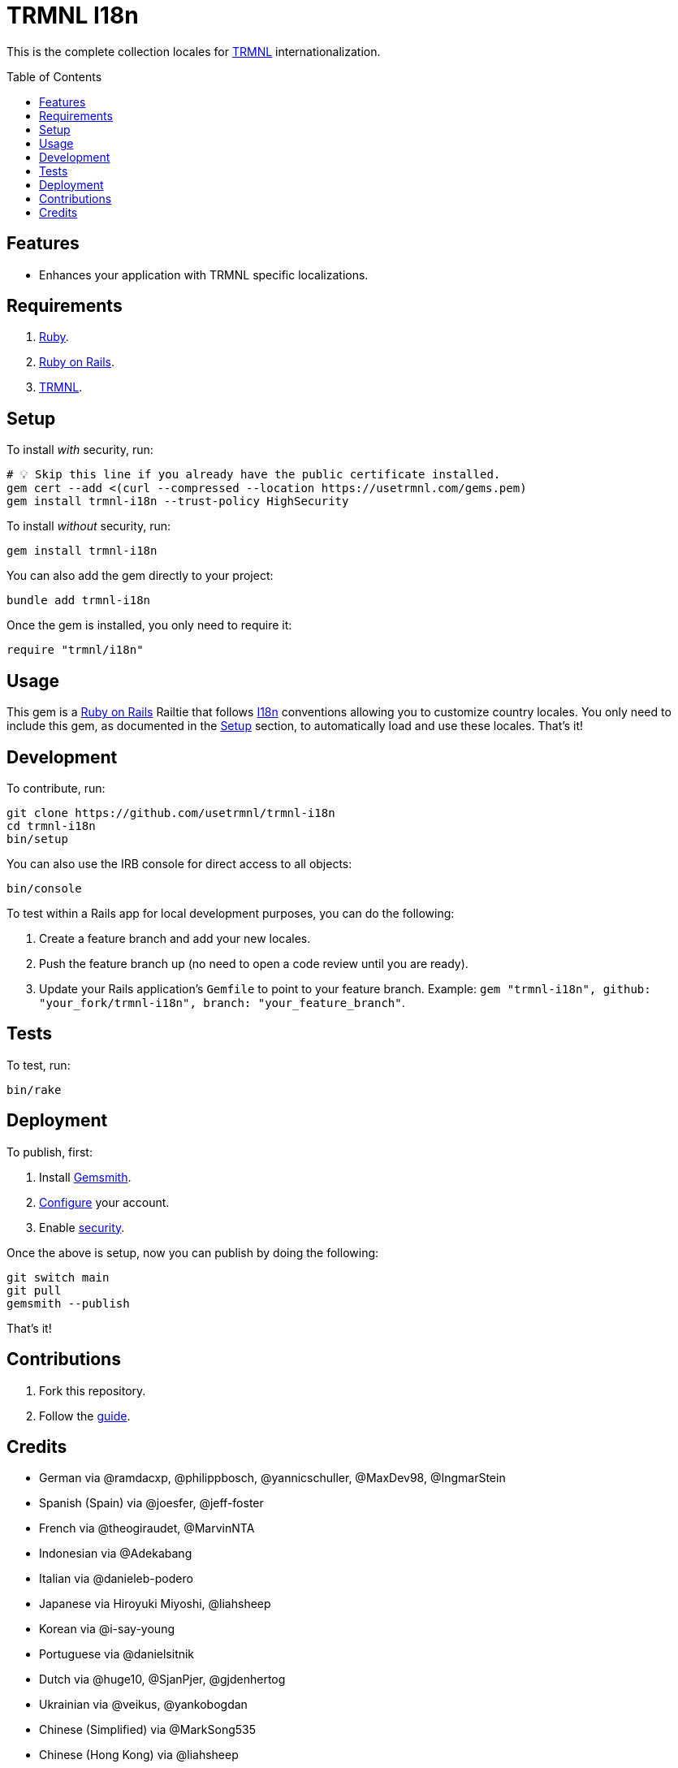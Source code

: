 :toc: macro
:toclevels: 5
:figure-caption!:

:trmnl_link: link:https://usetrmnl.com[TRMNL]
:ror_link: link:https://rubyonrails.org[Ruby on Rails]
:i18n_link: link:https://guides.rubyonrails.org/i18n.html[I18n]

= TRMNL I18n

This is the complete collection locales for {trmnl_link} internationalization.

toc::[]

== Features

* Enhances your application with TRMNL specific localizations.

== Requirements

. link:https://www.ruby-lang.org[Ruby].
. {ror_link}.
. {trmnl_link}.

== Setup

To install _with_ security, run:

[source,bash]
----
# 💡 Skip this line if you already have the public certificate installed.
gem cert --add <(curl --compressed --location https://usetrmnl.com/gems.pem)
gem install trmnl-i18n --trust-policy HighSecurity
----

To install _without_ security, run:

[source,bash]
----
gem install trmnl-i18n
----

You can also add the gem directly to your project:

[source,bash]
----
bundle add trmnl-i18n
----

Once the gem is installed, you only need to require it:

[source,ruby]
----
require "trmnl/i18n"
----

== Usage

This gem is a {ror_link} Railtie that follows {i18n_link} conventions allowing you to customize country locales. You only need to include this gem, as documented in the xref:_setup[Setup] section, to automatically load and use these locales. That's it!

== Development

To contribute, run:

[source,bash]
----
git clone https://github.com/usetrmnl/trmnl-i18n
cd trmnl-i18n
bin/setup
----

You can also use the IRB console for direct access to all objects:

[source,bash]
----
bin/console
----

To test within a Rails app for local development purposes, you can do the following:

. Create a feature branch and add your new locales.
. Push the feature branch up (no need to open a code review until you are ready).
. Update your Rails application's `Gemfile` to point to your feature branch. Example: `gem "trmnl-i18n", github: "your_fork/trmnl-i18n", branch: "your_feature_branch"`.

== Tests

To test, run:

[source,bash]
----
bin/rake
----

== Deployment

To publish, first:

. Install link:https://alchemists.io/projects/gemsmith[Gemsmith].
. link:https://alchemists.io/projects/gemsmith#_configuration[Configure] your account.
. Enable link:https://alchemists.io/projects/gemsmith#_security[security].

Once the above is setup, now you can publish by doing the following:

[source,bash]
----
git switch main
git pull
gemsmith --publish
----

That's it!

== Contributions

1. Fork this repository.
2. Follow the link:https://github.com/usetrmnl/localizations/blob/master/GUIDE.md[guide].

== Credits

* German via @ramdacxp, @philippbosch, @yannicschuller, @MaxDev98, @IngmarStein
* Spanish (Spain) via @joesfer, @jeff-foster
* French via @theogiraudet, @MarvinNTA
* Indonesian via @Adekabang
* Italian via @danieleb-podero
* Japanese via Hiroyuki Miyoshi, @liahsheep
* Korean via @i-say-young
* Portuguese via @danielsitnik
* Dutch via @huge10, @SjanPjer, @gjdenhertog
* Ukrainian via @veikus, @yankobogdan
* Chinese (Simplified) via @MarkSong535
* Chinese (Hong Kong) via @liahsheep
* Hebrew via @itay99988
* Built with link:https://alchemists.io/projects/gemsmith[Gemsmith].
* Engineered by link:https://usetrmnl.com[TRMNL].
